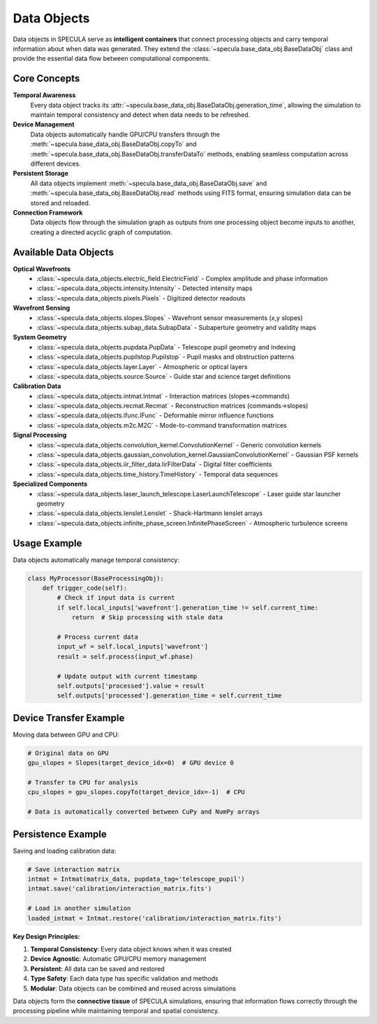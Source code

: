 Data Objects
============

Data objects in SPECULA serve as **intelligent containers** that connect processing objects and carry temporal information about when data was generated. They extend the :class:`~specula.base_data_obj.BaseDataObj` class and provide the essential data flow between computational components.

Core Concepts
-------------

**Temporal Awareness**
   Every data object tracks its :attr:`~specula.base_data_obj.BaseDataObj.generation_time`, allowing the simulation to maintain temporal consistency and detect when data needs to be refreshed.

**Device Management**
   Data objects automatically handle GPU/CPU transfers through the :meth:`~specula.base_data_obj.BaseDataObj.copyTo` and :meth:`~specula.base_data_obj.BaseDataObj.transferDataTo` methods, enabling seamless computation across different devices.

**Persistent Storage**
   All data objects implement :meth:`~specula.base_data_obj.BaseDataObj.save` and :meth:`~specula.base_data_obj.BaseDataObj.read` methods using FITS format, ensuring simulation data can be stored and reloaded.

**Connection Framework**
   Data objects flow through the simulation graph as outputs from one processing object become inputs to another, creating a directed acyclic graph of computation.

Available Data Objects
----------------------

**Optical Wavefronts**
   * :class:`~specula.data_objects.electric_field.ElectricField` - Complex amplitude and phase information
   * :class:`~specula.data_objects.intensity.Intensity` - Detected intensity maps
   * :class:`~specula.data_objects.pixels.Pixels` - Digitized detector readouts

**Wavefront Sensing**
   * :class:`~specula.data_objects.slopes.Slopes` - Wavefront sensor measurements (x,y slopes)
   * :class:`~specula.data_objects.subap_data.SubapData` - Subaperture geometry and validity maps

**System Geometry**
   * :class:`~specula.data_objects.pupdata.PupData` - Telescope pupil geometry and indexing
   * :class:`~specula.data_objects.pupilstop.Pupilstop` - Pupil masks and obstruction patterns
   * :class:`~specula.data_objects.layer.Layer` - Atmospheric or optical layers
   * :class:`~specula.data_objects.source.Source` - Guide star and science target definitions

**Calibration Data**
   * :class:`~specula.data_objects.intmat.Intmat` - Interaction matrices (slopes→commands)
   * :class:`~specula.data_objects.recmat.Recmat` - Reconstruction matrices (commands→slopes)
   * :class:`~specula.data_objects.ifunc.IFunc` - Deformable mirror influence functions
   * :class:`~specula.data_objects.m2c.M2C` - Mode-to-command transformation matrices

**Signal Processing**
   * :class:`~specula.data_objects.convolution_kernel.ConvolutionKernel` - Generic convolution kernels
   * :class:`~specula.data_objects.gaussian_convolution_kernel.GaussianConvolutionKernel` - Gaussian PSF kernels
   * :class:`~specula.data_objects.iir_filter_data.IirFilterData` - Digital filter coefficients
   * :class:`~specula.data_objects.time_history.TimeHistory` - Temporal data sequences

**Specialized Components**
   * :class:`~specula.data_objects.laser_launch_telescope.LaserLaunchTelescope` - Laser guide star launcher geometry
   * :class:`~specula.data_objects.lenslet.Lenslet` - Shack-Hartmann lenslet arrays
   * :class:`~specula.data_objects.infinite_phase_screen.InfinitePhaseScreen` - Atmospheric turbulence screens

Usage Example
-------------

Data objects automatically manage temporal consistency:

.. code-block:: python

   class MyProcessor(BaseProcessingObj):
       def trigger_code(self):
           # Check if input data is current
           if self.local_inputs['wavefront'].generation_time != self.current_time:
               return  # Skip processing with stale data
           
           # Process current data
           input_wf = self.local_inputs['wavefront']
           result = self.process(input_wf.phase)
           
           # Update output with current timestamp
           self.outputs['processed'].value = result
           self.outputs['processed'].generation_time = self.current_time

Device Transfer Example
-----------------------

Moving data between GPU and CPU:

.. code-block:: python

   # Original data on GPU
   gpu_slopes = Slopes(target_device_idx=0)  # GPU device 0
   
   # Transfer to CPU for analysis
   cpu_slopes = gpu_slopes.copyTo(target_device_idx=-1)  # CPU
   
   # Data is automatically converted between CuPy and NumPy arrays

Persistence Example
-------------------

Saving and loading calibration data:

.. code-block:: python

   # Save interaction matrix
   intmat = Intmat(matrix_data, pupdata_tag='telescope_pupil')
   intmat.save('calibration/interaction_matrix.fits')
   
   # Load in another simulation
   loaded_intmat = Intmat.restore('calibration/interaction_matrix.fits')

**Key Design Principles:**

1. **Temporal Consistency**: Every data object knows when it was created
2. **Device Agnostic**: Automatic GPU/CPU memory management  
3. **Persistent**: All data can be saved and restored
4. **Type Safety**: Each data type has specific validation and methods
5. **Modular**: Data objects can be combined and reused across simulations

Data objects form the **connective tissue** of SPECULA simulations, ensuring that information flows correctly through the processing pipeline while maintaining temporal and spatial consistency.

.. seealso::
   
   :doc:`processing_objects` for how data objects connect to processing components
   :doc:`base_classes` for the underlying BaseDataObj implementation
   :doc:`tutorials/scao_tutorial` for practical examples of data object usage